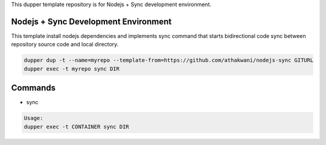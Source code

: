 This dupper template repository is for Nodejs + Sync development environment.

Nodejs + Sync Development Environment
=====================================

This template install nodejs dependencies and implements sync command that starts bidirectional code sync between repository source code and local directory.  

.. code-block:: bash

  dupper dup -t --name=myrepo --template-from=https://github.com/athakwani/nodejs-sync GITURL
  dupper exec -t myrepo sync DIR
      
Commands
========

* sync
    
.. code-block:: bash

    Usage:
    dupper exec -t CONTAINER sync DIR
    
